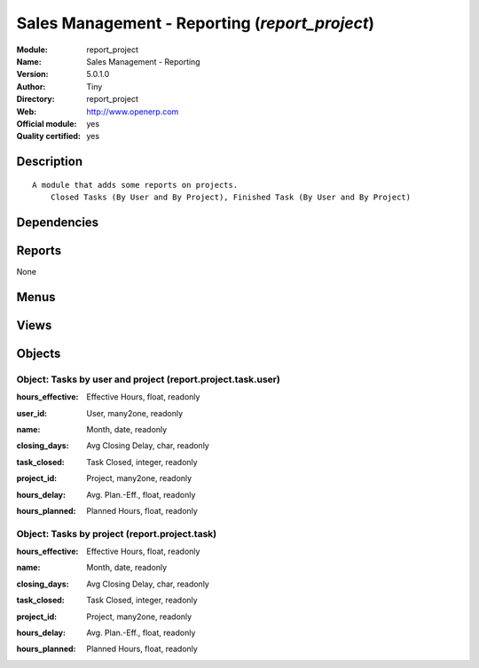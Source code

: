 
.. i18n: .. module:: report_project
.. i18n:     :synopsis: Sales Management - Reporting (Official, Quality Certified)
.. i18n:     :noindex:
.. i18n: .. 

.. module:: report_project
    :synopsis: Sales Management - Reporting (Official, Quality Certified)
    :noindex:
.. 

.. i18n: .. raw:: html
.. i18n: 
.. i18n:     <link rel="stylesheet" href="../_static/hide_objects_in_sidebar.css" type="text/css" />

.. raw:: html

    <link rel="stylesheet" href="../_static/hide_objects_in_sidebar.css" type="text/css" />

.. i18n: Sales Management - Reporting (*report_project*)
.. i18n: ===============================================
.. i18n: :Module: report_project
.. i18n: :Name: Sales Management - Reporting
.. i18n: :Version: 5.0.1.0
.. i18n: :Author: Tiny
.. i18n: :Directory: report_project
.. i18n: :Web: http://www.openerp.com
.. i18n: :Official module: yes
.. i18n: :Quality certified: yes

Sales Management - Reporting (*report_project*)
===============================================
:Module: report_project
:Name: Sales Management - Reporting
:Version: 5.0.1.0
:Author: Tiny
:Directory: report_project
:Web: http://www.openerp.com
:Official module: yes
:Quality certified: yes

.. i18n: Description
.. i18n: -----------

Description
-----------

.. i18n: ::
.. i18n: 
.. i18n:   A module that adds some reports on projects.
.. i18n:       Closed Tasks (By User and By Project), Finished Task (By User and By Project)

::

  A module that adds some reports on projects.
      Closed Tasks (By User and By Project), Finished Task (By User and By Project)

.. i18n: Dependencies
.. i18n: ------------

Dependencies
------------

.. i18n:  * :mod:`project`
.. i18n:  * :mod:`report_task`

 * :mod:`project`
 * :mod:`report_task`

.. i18n: Reports
.. i18n: -------

Reports
-------

.. i18n: None

None

.. i18n: Menus
.. i18n: -------

Menus
-------

.. i18n:  * Project Management/Reporting/This Month
.. i18n:  * Project Management/Reporting/This Month/Tasks finished by project and user (this month)
.. i18n:  * Project Management/Reporting/All Months/Tasks Closed by Project and User
.. i18n:  * Project Management/Reporting/This Month/Tasks finished by project (this month)
.. i18n:  * Project Management/Reporting/All Months/Tasks Closed by Project

 * Project Management/Reporting/This Month
 * Project Management/Reporting/This Month/Tasks finished by project and user (this month)
 * Project Management/Reporting/All Months/Tasks Closed by Project and User
 * Project Management/Reporting/This Month/Tasks finished by project (this month)
 * Project Management/Reporting/All Months/Tasks Closed by Project

.. i18n: Views
.. i18n: -----

Views
-----

.. i18n:  * report.project.task.user.form (form)
.. i18n:  * report.project.task.user.tree (tree)
.. i18n:  * report.project.task.form (form)
.. i18n:  * report.project.task.tree (tree)

 * report.project.task.user.form (form)
 * report.project.task.user.tree (tree)
 * report.project.task.form (form)
 * report.project.task.tree (tree)

.. i18n: Objects
.. i18n: -------

Objects
-------

.. i18n: Object: Tasks by user and project (report.project.task.user)
.. i18n: ############################################################

Object: Tasks by user and project (report.project.task.user)
############################################################

.. i18n: :hours_effective: Effective Hours, float, readonly

:hours_effective: Effective Hours, float, readonly

.. i18n: :user_id: User, many2one, readonly

:user_id: User, many2one, readonly

.. i18n: :name: Month, date, readonly

:name: Month, date, readonly

.. i18n: :closing_days: Avg Closing Delay, char, readonly

:closing_days: Avg Closing Delay, char, readonly

.. i18n: :task_closed: Task Closed, integer, readonly

:task_closed: Task Closed, integer, readonly

.. i18n: :project_id: Project, many2one, readonly

:project_id: Project, many2one, readonly

.. i18n: :hours_delay: Avg. Plan.-Eff., float, readonly

:hours_delay: Avg. Plan.-Eff., float, readonly

.. i18n: :hours_planned: Planned Hours, float, readonly

:hours_planned: Planned Hours, float, readonly

.. i18n: Object: Tasks by project (report.project.task)
.. i18n: ##############################################

Object: Tasks by project (report.project.task)
##############################################

.. i18n: :hours_effective: Effective Hours, float, readonly

:hours_effective: Effective Hours, float, readonly

.. i18n: :name: Month, date, readonly

:name: Month, date, readonly

.. i18n: :closing_days: Avg Closing Delay, char, readonly

:closing_days: Avg Closing Delay, char, readonly

.. i18n: :task_closed: Task Closed, integer, readonly

:task_closed: Task Closed, integer, readonly

.. i18n: :project_id: Project, many2one, readonly

:project_id: Project, many2one, readonly

.. i18n: :hours_delay: Avg. Plan.-Eff., float, readonly

:hours_delay: Avg. Plan.-Eff., float, readonly

.. i18n: :hours_planned: Planned Hours, float, readonly

:hours_planned: Planned Hours, float, readonly
